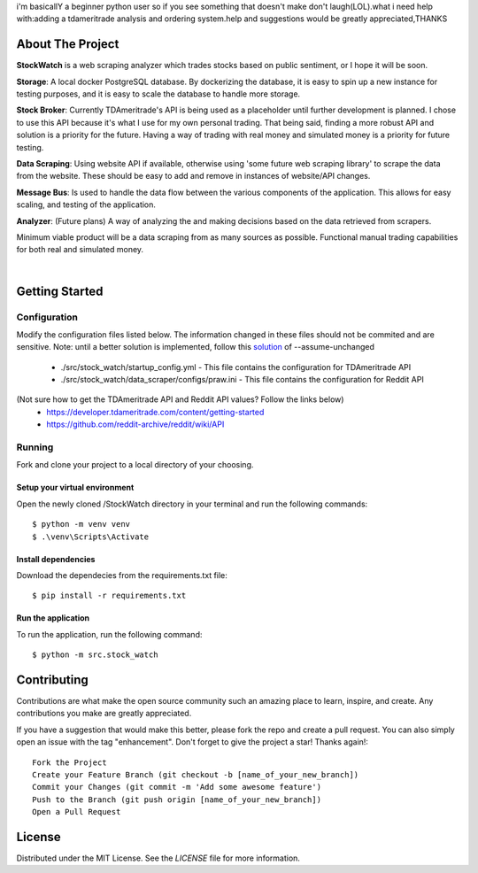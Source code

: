 i'm basicallY a beginner python user so if you see something that doesn't make don't laugh(LOL).what i need help with:adding a tdameritrade analysis and ordering system.help and suggestions would be greatly appreciated,THANKS

=================
About The Project
=================

**StockWatch** is a web scraping analyzer which trades stocks based on public sentiment, or I hope it will be soon.

**Storage**: A local docker PostgreSQL database. By dockerizing the database, it is easy to spin up
a new instance for testing purposes, and it is easy to scale the database to handle more storage.

**Stock Broker**: Currently TDAmeritrade's API is being used as a placeholder until further development is planned.
I chose to use this API because it's what I use for my own personal trading. That being said, finding a more robust API
and solution is a priority for the future. Having a way of trading with real money and simulated money is a priority for
future testing.

**Data Scraping**: Using website API if available, otherwise using 'some future web scraping library' to scrape the
data from the website. These should be easy to add and remove in instances of website/API changes.

**Message Bus**: Is used to handle the data flow between the various components of the application. This allows for
easy scaling, and testing of the application.

**Analyzer**: (Future plans) A way of analyzing the and making decisions based on the data retrieved from scrapers.

Minimum viable product will be a data scraping from as many sources as possible. Functional manual trading capabilities
for both real and simulated money.

.. image:: images/StockWatch_LightTheme_1.png
  :height: 400
  :width: 700
|
.. image:: images/StockWatch_DarkTheme_1.png
    :height: 400
    :width: 700

===============
Getting Started
===============

Configuration
=============

Modify the configuration files listed below. The information changed in these files should not be commited and are 
sensitive. Note: until a better solution is implemented, follow this `solution`_ of --assume-unchanged

.. _solution: https://stackoverflow.com/questions/18276951/how-do-i-stop-git-from-tracking-any-changes-to-a-file-from-this-commit-forward

    * ./src/stock_watch/startup_config.yml - This file contains the configuration for TDAmeritrade API
    * ./src/stock_watch/data_scraper/configs/praw.ini - This file contains the configuration for Reddit API

(Not sure how to get the TDAmeritrade API and Reddit API values? Follow the links below)
    * https://developer.tdameritrade.com/content/getting-started
    * https://github.com/reddit-archive/reddit/wiki/API

Running
=======
Fork and clone your project to a local directory of your choosing.

Setup your virtual environment
------------------------------

Open the newly cloned /StockWatch directory in your terminal and run the following commands::

    $ python -m venv venv
    $ .\venv\Scripts\Activate


Install dependencies
--------------------

Download the dependecies from the requirements.txt file::

    $ pip install -r requirements.txt


Run the application
-------------------

To run the application, run the following command::

    $ python -m src.stock_watch


============
Contributing
============
Contributions are what make the open source community such an amazing place to learn, inspire, and create. Any 
contributions you make are greatly appreciated.

If you have a suggestion that would make this better, please fork the repo and create a pull request. You can also 
simply open an issue with the tag "enhancement". Don't forget to give the project a star! Thanks again!::

    Fork the Project
    Create your Feature Branch (git checkout -b [name_of_your_new_branch])
    Commit your Changes (git commit -m 'Add some awesome feature')
    Push to the Branch (git push origin [name_of_your_new_branch])
    Open a Pull Request

=======
License
=======
Distributed under the MIT License. See the `LICENSE` file for more information.



